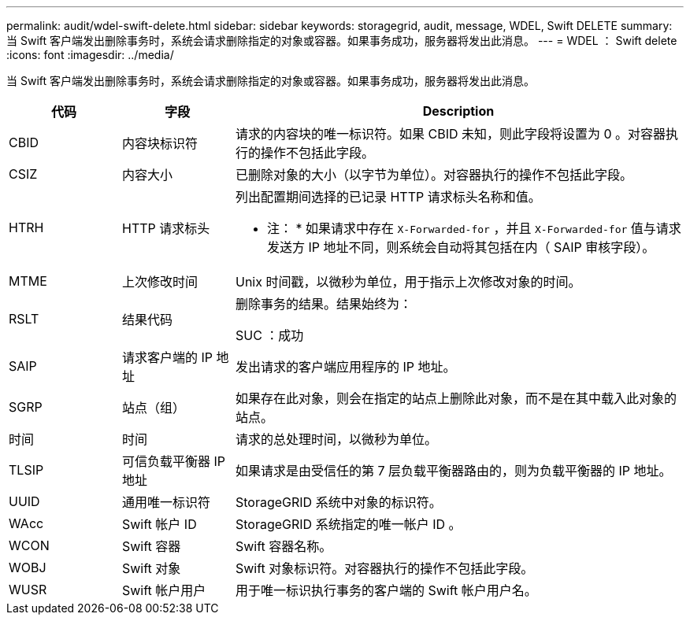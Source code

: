 ---
permalink: audit/wdel-swift-delete.html 
sidebar: sidebar 
keywords: storagegrid, audit, message, WDEL, Swift DELETE 
summary: 当 Swift 客户端发出删除事务时，系统会请求删除指定的对象或容器。如果事务成功，服务器将发出此消息。 
---
= WDEL ： Swift delete
:icons: font
:imagesdir: ../media/


[role="lead"]
当 Swift 客户端发出删除事务时，系统会请求删除指定的对象或容器。如果事务成功，服务器将发出此消息。

[cols="1a,1a,4a"]
|===
| 代码 | 字段 | Description 


 a| 
CBID
 a| 
内容块标识符
 a| 
请求的内容块的唯一标识符。如果 CBID 未知，则此字段将设置为 0 。对容器执行的操作不包括此字段。



 a| 
CSIZ
 a| 
内容大小
 a| 
已删除对象的大小（以字节为单位）。对容器执行的操作不包括此字段。



 a| 
HTRH
 a| 
HTTP 请求标头
 a| 
列出配置期间选择的已记录 HTTP 请求标头名称和值。

* 注： * 如果请求中存在 `X-Forwarded-for` ，并且 `X-Forwarded-for` 值与请求发送方 IP 地址不同，则系统会自动将其包括在内（ SAIP 审核字段）。



 a| 
MTME
 a| 
上次修改时间
 a| 
Unix 时间戳，以微秒为单位，用于指示上次修改对象的时间。



 a| 
RSLT
 a| 
结果代码
 a| 
删除事务的结果。结果始终为：

SUC ：成功



 a| 
SAIP
 a| 
请求客户端的 IP 地址
 a| 
发出请求的客户端应用程序的 IP 地址。



 a| 
SGRP
 a| 
站点（组）
 a| 
如果存在此对象，则会在指定的站点上删除此对象，而不是在其中载入此对象的站点。



 a| 
时间
 a| 
时间
 a| 
请求的总处理时间，以微秒为单位。



 a| 
TLSIP
 a| 
可信负载平衡器 IP 地址
 a| 
如果请求是由受信任的第 7 层负载平衡器路由的，则为负载平衡器的 IP 地址。



 a| 
UUID
 a| 
通用唯一标识符
 a| 
StorageGRID 系统中对象的标识符。



 a| 
WAcc
 a| 
Swift 帐户 ID
 a| 
StorageGRID 系统指定的唯一帐户 ID 。



 a| 
WCON
 a| 
Swift 容器
 a| 
Swift 容器名称。



 a| 
WOBJ
 a| 
Swift 对象
 a| 
Swift 对象标识符。对容器执行的操作不包括此字段。



 a| 
WUSR
 a| 
Swift 帐户用户
 a| 
用于唯一标识执行事务的客户端的 Swift 帐户用户名。

|===